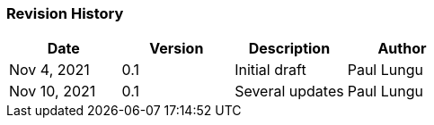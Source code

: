 
[.red.background]

[%notitle]

//image::images/report/camunda-background.svg[canvas,size=contain]
//image::images/report/camunda-background.svg[background, size=cover]
//image:./images/report/camunda-logo.png[Camunda Logo]

=== Revision History

[cols="1,1,1,1"]
|===
|Date | Version | Description | Author

|Nov 4, 2021
|0.1
|Initial draft
|Paul Lungu

|Nov 10, 2021
|0.1
|Several updates
|Paul Lungu


|===